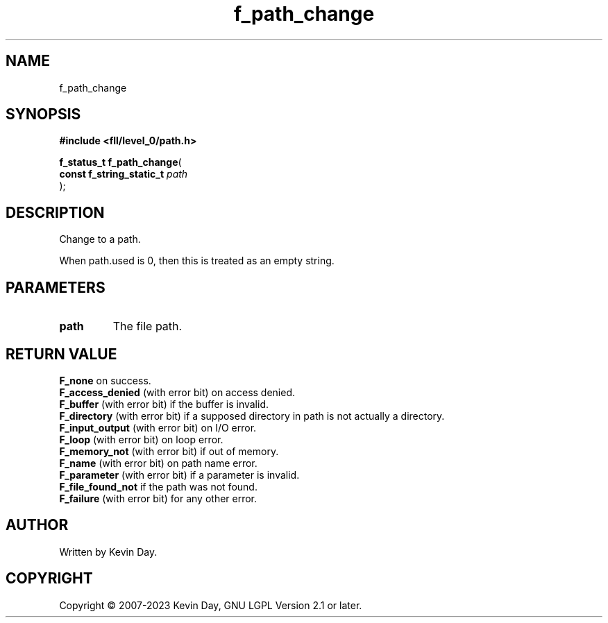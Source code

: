 .TH f_path_change "3" "July 2023" "FLL - Featureless Linux Library 0.6.8" "Library Functions"
.SH "NAME"
f_path_change
.SH SYNOPSIS
.nf
.B #include <fll/level_0/path.h>
.sp
\fBf_status_t f_path_change\fP(
    \fBconst f_string_static_t \fP\fIpath\fP
);
.fi
.SH DESCRIPTION
.PP
Change to a path.
.PP
When path.used is 0, then this is treated as an empty string.
.SH PARAMETERS
.TP
.B path
The file path.

.SH RETURN VALUE
.PP
\fBF_none\fP on success.
.br
\fBF_access_denied\fP (with error bit) on access denied.
.br
\fBF_buffer\fP (with error bit) if the buffer is invalid.
.br
\fBF_directory\fP (with error bit) if a supposed directory in path is not actually a directory.
.br
\fBF_input_output\fP (with error bit) on I/O error.
.br
\fBF_loop\fP (with error bit) on loop error.
.br
\fBF_memory_not\fP (with error bit) if out of memory.
.br
\fBF_name\fP (with error bit) on path name error.
.br
\fBF_parameter\fP (with error bit) if a parameter is invalid.
.br
\fBF_file_found_not\fP if the path was not found.
.br
\fBF_failure\fP (with error bit) for any other error.
.SH AUTHOR
Written by Kevin Day.
.SH COPYRIGHT
.PP
Copyright \(co 2007-2023 Kevin Day, GNU LGPL Version 2.1 or later.
